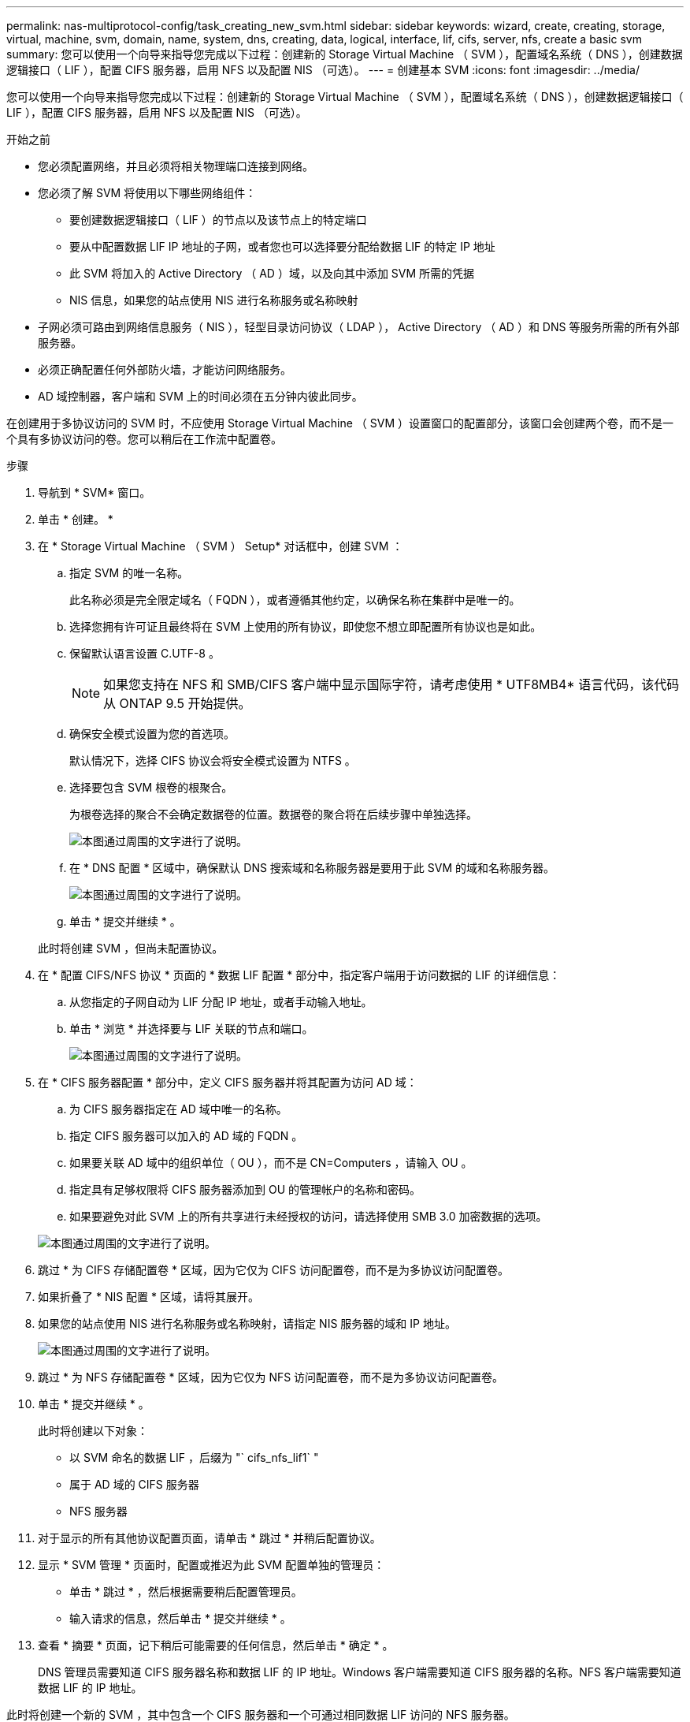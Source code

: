 ---
permalink: nas-multiprotocol-config/task_creating_new_svm.html 
sidebar: sidebar 
keywords: wizard, create, creating, storage, virtual, machine, svm, domain, name, system, dns, creating, data, logical, interface, lif, cifs, server, nfs, create a basic svm 
summary: 您可以使用一个向导来指导您完成以下过程：创建新的 Storage Virtual Machine （ SVM ），配置域名系统（ DNS ），创建数据逻辑接口（ LIF ），配置 CIFS 服务器，启用 NFS 以及配置 NIS （可选）。 
---
= 创建基本 SVM
:icons: font
:imagesdir: ../media/


[role="lead"]
您可以使用一个向导来指导您完成以下过程：创建新的 Storage Virtual Machine （ SVM ），配置域名系统（ DNS ），创建数据逻辑接口（ LIF ），配置 CIFS 服务器，启用 NFS 以及配置 NIS （可选）。

.开始之前
* 您必须配置网络，并且必须将相关物理端口连接到网络。
* 您必须了解 SVM 将使用以下哪些网络组件：
+
** 要创建数据逻辑接口（ LIF ）的节点以及该节点上的特定端口
** 要从中配置数据 LIF IP 地址的子网，或者您也可以选择要分配给数据 LIF 的特定 IP 地址
** 此 SVM 将加入的 Active Directory （ AD ）域，以及向其中添加 SVM 所需的凭据
** NIS 信息，如果您的站点使用 NIS 进行名称服务或名称映射


* 子网必须可路由到网络信息服务（ NIS ），轻型目录访问协议（ LDAP ）， Active Directory （ AD ）和 DNS 等服务所需的所有外部服务器。
* 必须正确配置任何外部防火墙，才能访问网络服务。
* AD 域控制器，客户端和 SVM 上的时间必须在五分钟内彼此同步。


在创建用于多协议访问的 SVM 时，不应使用 Storage Virtual Machine （ SVM ）设置窗口的配置部分，该窗口会创建两个卷，而不是一个具有多协议访问的卷。您可以稍后在工作流中配置卷。

.步骤
. 导航到 * SVM* 窗口。
. 单击 * 创建。 *
. 在 * Storage Virtual Machine （ SVM ） Setup* 对话框中，创建 SVM ：
+
.. 指定 SVM 的唯一名称。
+
此名称必须是完全限定域名（ FQDN ），或者遵循其他约定，以确保名称在集群中是唯一的。

.. 选择您拥有许可证且最终将在 SVM 上使用的所有协议，即使您不想立即配置所有协议也是如此。
.. 保留默认语言设置 C.UTF-8 。
+
[NOTE]
====
如果您支持在 NFS 和 SMB/CIFS 客户端中显示国际字符，请考虑使用 * UTF8MB4* 语言代码，该代码从 ONTAP 9.5 开始提供。

====
.. 确保安全模式设置为您的首选项。
+
默认情况下，选择 CIFS 协议会将安全模式设置为 NTFS 。

.. 选择要包含 SVM 根卷的根聚合。
+
为根卷选择的聚合不会确定数据卷的位置。数据卷的聚合将在后续步骤中单独选择。

+
image::../media/svm_setup_details_page_ntfs_selected_nas_mp.gif[本图通过周围的文字进行了说明。]

.. 在 * DNS 配置 * 区域中，确保默认 DNS 搜索域和名称服务器是要用于此 SVM 的域和名称服务器。
+
image::../media/svm_setup_details_dns_nas_mp.gif[本图通过周围的文字进行了说明。]

.. 单击 * 提交并继续 * 。


+
此时将创建 SVM ，但尚未配置协议。

. 在 * 配置 CIFS/NFS 协议 * 页面的 * 数据 LIF 配置 * 部分中，指定客户端用于访问数据的 LIF 的详细信息：
+
.. 从您指定的子网自动为 LIF 分配 IP 地址，或者手动输入地址。
.. 单击 * 浏览 * 并选择要与 LIF 关联的节点和端口。
+
image::../media/svm_setup_cifs_nfs_page_lif_multi_nas_nas_mp.gif[本图通过周围的文字进行了说明。]



. 在 * CIFS 服务器配置 * 部分中，定义 CIFS 服务器并将其配置为访问 AD 域：
+
.. 为 CIFS 服务器指定在 AD 域中唯一的名称。
.. 指定 CIFS 服务器可以加入的 AD 域的 FQDN 。
.. 如果要关联 AD 域中的组织单位（ OU ），而不是 CN=Computers ，请输入 OU 。
.. 指定具有足够权限将 CIFS 服务器添加到 OU 的管理帐户的名称和密码。
.. 如果要避免对此 SVM 上的所有共享进行未经授权的访问，请选择使用 SMB 3.0 加密数据的选项。


+
image::../media/svm_setup_cifs_nfs_page_cifs_ad_nas_mp.gif[本图通过周围的文字进行了说明。]

. 跳过 * 为 CIFS 存储配置卷 * 区域，因为它仅为 CIFS 访问配置卷，而不是为多协议访问配置卷。
. 如果折叠了 * NIS 配置 * 区域，请将其展开。
. 如果您的站点使用 NIS 进行名称服务或名称映射，请指定 NIS 服务器的域和 IP 地址。
+
image::../media/svm_setup_cifs_nfs_page_nis_area_nas_mp.gif[本图通过周围的文字进行了说明。]

. 跳过 * 为 NFS 存储配置卷 * 区域，因为它仅为 NFS 访问配置卷，而不是为多协议访问配置卷。
. 单击 * 提交并继续 * 。
+
此时将创建以下对象：

+
** 以 SVM 命名的数据 LIF ，后缀为 "` cifs_nfs_lif1` "
** 属于 AD 域的 CIFS 服务器
** NFS 服务器


. 对于显示的所有其他协议配置页面，请单击 * 跳过 * 并稍后配置协议。
. 显示 * SVM 管理 * 页面时，配置或推迟为此 SVM 配置单独的管理员：
+
** 单击 * 跳过 * ，然后根据需要稍后配置管理员。
** 输入请求的信息，然后单击 * 提交并继续 * 。


. 查看 * 摘要 * 页面，记下稍后可能需要的任何信息，然后单击 * 确定 * 。
+
DNS 管理员需要知道 CIFS 服务器名称和数据 LIF 的 IP 地址。Windows 客户端需要知道 CIFS 服务器的名称。NFS 客户端需要知道数据 LIF 的 IP 地址。



此时将创建一个新的 SVM ，其中包含一个 CIFS 服务器和一个可通过相同数据 LIF 访问的 NFS 服务器。



== 下一步操作

现在，您必须打开 SVM 根卷的导出策略。

* 相关信息 *

xref:task_opening_export_policy_svm_root_volume.adoc[打开 SVM 根卷的导出策略（创建启用了 NFS 的新 SVM ）]
